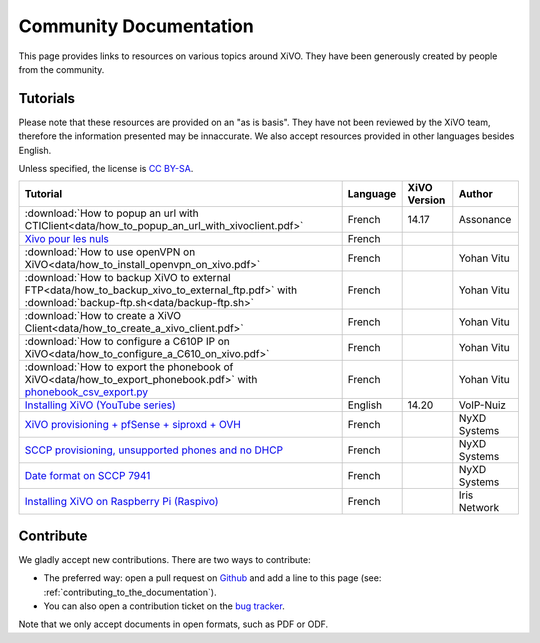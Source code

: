 .. _community-documentation:

***********************
Community Documentation
***********************

This page provides links to resources on various topics around XiVO. They have
been generously created by people from the community.


Tutorials
---------

Please note that these resources are provided on an "as is basis". They have
not been reviewed by the XiVO team, therefore the information presented may be
innaccurate. We also accept resources provided in other languages besides
English.

Unless specified, the license is `CC BY-SA`_.

.. _CC BY-SA: https://creativecommons.org/licenses/by-sa/3.0/

+----------------------------------------------------------------------------------------------+----------+--------------+--------------+
| Tutorial                                                                                     | Language | XiVO Version | Author       |
+==============================================================================================+==========+==============+==============+
| :download:`How to popup an url with CTIClient<data/how_to_popup_an_url_with_xivoclient.pdf>` | French   | 14.17        | Assonance    |
+----------------------------------------------------------------------------------------------+----------+--------------+--------------+
| `Xivo pour les nuls <http://xivopourlesnuls.wordpress.com>`_                                 | French   |              |              |
+----------------------------------------------------------------------------------------------+----------+--------------+--------------+
| :download:`How to use openVPN on XiVO<data/how_to_install_openvpn_on_xivo.pdf>`              | French   |              | Yohan Vitu   |
+----------------------------------------------------------------------------------------------+----------+--------------+--------------+
| :download:`How to backup XiVO to external FTP<data/how_to_backup_xivo_to_external_ftp.pdf>`  | French   |              | Yohan Vitu   |
| with :download:`backup-ftp.sh<data/backup-ftp.sh>`                                           |          |              |              |
+----------------------------------------------------------------------------------------------+----------+--------------+--------------+
| :download:`How to create a XiVO Client<data/how_to_create_a_xivo_client.pdf>`                | French   |              | Yohan Vitu   |
+----------------------------------------------------------------------------------------------+----------+--------------+--------------+
| :download:`How to configure a C610P IP on XiVO<data/how_to_configure_a_C610_on_xivo.pdf>`    | French   |              | Yohan Vitu   |
+----------------------------------------------------------------------------------------------+----------+--------------+--------------+
| :download:`How to export the phonebook of XiVO<data/how_to_export_phonebook.pdf>` with       | French   |              | Yohan Vitu   |
| `phonebook_csv_export.py`_                                                                   |          |              |              |
+----------------------------------------------------------------------------------------------+----------+--------------+--------------+
| `Installing XiVO (YouTube series)`_                                                          | English  | 14.20        | VoIP-Nuiz    |
+----------------------------------------------------------------------------------------------+----------+--------------+--------------+
| `XiVO provisioning + pfSense + siproxd + OVH`_                                               | French   |              | NyXD Systems |
+----------------------------------------------------------------------------------------------+----------+--------------+--------------+
| `SCCP provisioning, unsupported phones and no DHCP`_                                         | French   |              | NyXD Systems |
+----------------------------------------------------------------------------------------------+----------+--------------+--------------+
| `Date format on SCCP 7941`_                                                                  | French   |              | NyXD Systems |
+----------------------------------------------------------------------------------------------+----------+--------------+--------------+
| `Installing XiVO on Raspberry Pi (Raspivo)`_                                                 | French   |              | Iris Network |
+----------------------------------------------------------------------------------------------+----------+--------------+--------------+

.. _phonebook_csv_export.py: https://raw.githubusercontent.com/xivo-pbx/xivo-tools/master/scripts/phonebook_csv_export.py
.. _XiVO provisioning + pfSense + siproxd + OVH: http://retroplace.nyxd.org/2015/01/28/xivo-auto-hebergement-telephonie-pfsense-ovh/
.. _Installing XiVO (YouTube series): https://www.youtube.com/watch?v=EmY2KhCn418
.. _Xivo pour les nuls: http://xivopourlesnuls.wordpress.com
.. _SCCP provisioning, unsupported phones and no DHCP: http://retroplace.nyxd.org/2015/03/24/xivo-sccp-et-provisioning-sur-telephones-non-supportes-et-dhcp-desactive/
.. _Date format on SCCP 7941: http://retroplace.nyxd.org/2015/02/06/xivo-probleme-daffichage-de-lheure-sur-cisco-7941-en-cas-de-redemarrage-dasterisk/
.. _Installing XiVO on Raspberry Pi (Raspivo): http://raspivo.io/installation-depuis-nos-depots.html

Contribute
----------

We gladly accept new contributions. There are two ways to contribute:

* The preferred way: open a pull request on `Github <https://github.com/xivo-pbx/xivo-doc>`_ and add
  a line to this page (see: :ref:`contributing_to_the_documentation`).
* You can also open a contribution ticket on the `bug tracker <https://projects.xivo.io/projects/xivo/issues>`_.

Note that we only accept documents in open formats, such as PDF or ODF.
